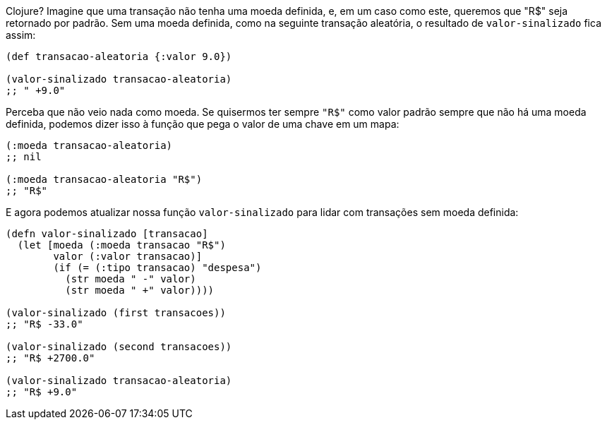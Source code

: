 Clojure?  Imagine  que  uma  transação  não  tenha  uma  moeda
definida,  e,  em  um  caso  como  este,  queremos  que   "R$"   seja
retornado por padrão. Sem uma moeda definida, como na seguinte
transação aleatória, o resultado de  `valor-sinalizado`  fica assim:

```
(def transacao-aleatoria {:valor 9.0})

(valor-sinalizado transacao-aleatoria)
;; " +9.0"
```

Perceba  que  não  veio  nada  como  moeda.  Se  quisermos  ter
sempre  `"R$"`  como valor padrão sempre que não há uma moeda
definida,  podemos  dizer  isso  à  função  que  pega  o  valor  de  uma
chave em um mapa:

```
(:moeda transacao-aleatoria)
;; nil

(:moeda transacao-aleatoria "R$")
;; "R$"
```

E agora podemos atualizar nossa função  `valor-sinalizado` 
para lidar com transações sem moeda definida:

```
(defn valor-sinalizado [transacao]
  (let [moeda (:moeda transacao "R$")
        valor (:valor transacao)]
        (if (= (:tipo transacao) "despesa")
          (str moeda " -" valor)
          (str moeda " +" valor))))

(valor-sinalizado (first transacoes))
;; "R$ -33.0"

(valor-sinalizado (second transacoes))
;; "R$ +2700.0"

(valor-sinalizado transacao-aleatoria)
;; "R$ +9.0"
```